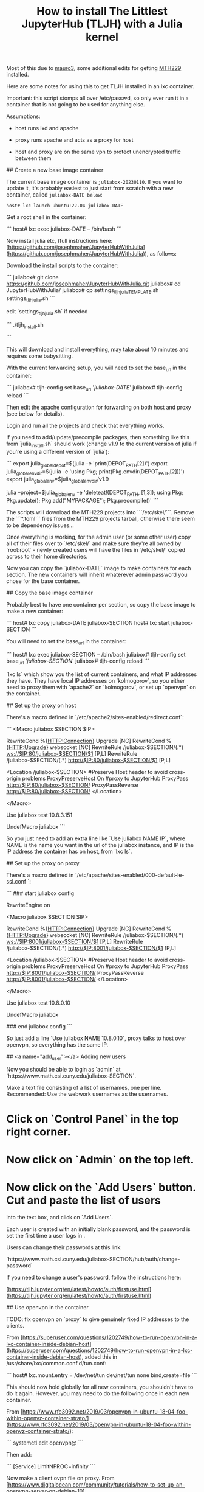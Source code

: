 #+Title: How to install The Littlest JupyterHub (TLJH) with a Julia kernel

Most of this due to [[https://github.com/mauro3][mauro3]], some additional edits for getting 
[[https://github.com/mth229/MTH229.jl][MTH229]] installed.

Here are some notes for using this to get TLJH installed in an lxc container.

Important: this script stomps all over /etc/passwd, so only ever run it in a container that is not going to be used for anything else.

Assumptions: 

 - host runs lxd and apache

 - proxy runs apache and acts as a proxy for host

 - host and proxy are on the same vpn to protect unencrypted traffic between them

# Notes on running juliabox on host

## Create a new base image container

The current base image container is ~juliabox-20230110~.  If you want
to update it, it's probably easiest to just start from scratch with a
new container, called ~juliabox-DATE below~:

#+begin_src
host# lxc launch ubuntu:22.04 juliabox-DATE
#+end_src

Get a root shell in the container:

```
host# lxc exec juliabox-DATE -- /bin/bash
```

Now install julia etc, (full instructions here: [https://github.com/josephmaher/JupyterHubWithJulia](https://github.com/josephmaher/JupyterHubWithJulia)), as follows:

Download the install scripts to the container:

```
juliabox# git clone https://github.com/josephmaher/JupyterHubWithJulia.git
juliabox# cd JupyterHubWithJulia/
juliabox# cp settings_tljh_julia_TEMPLATE.sh settings_tljh_julia.sh
```

edit `settings_tljh_julia.sh` if needed


```
./tljh_install.sh

```

This will download and install everything, may take about 10 minutes and requires some babysitting.


With the current forwarding setup, you will need to set the base_url in the container:

```
juliabox# tljh-config set base_url '/juliabox-DATE/'
juliabox# tljh-config reload
```

Then edit the apache configuration for forwarding on both host and
proxy (see below for details).

Login and run all the projects and check that everything works.

If you need to add/update/precompile packages, then something like
this from `julia_install.sh` should work (change v1.9 to the current
version of julia if you're using a different version of `julia`):

```
export julia_global_depot=$(julia -e 'print(DEPOT_PATH[2])')
export julia_global_env_dir=$(julia -e 'using Pkg; print(Pkg.envdir(DEPOT_PATH[2]))')
export julia_global_env=$julia_global_env_dir/v1.9

julia --project=$julia_global_env -e 'deleteat!(DEPOT_PATH, [1,3]); using Pkg; Pkg.update(); Pkg.add("MYPACKAGE"); Pkg.precompile()'
```

The scripts will download the MTH229 projects into ```/etc/skel/```.
Remove the ```*.toml``` files from the MTH229 projects tarball, otherwise
there seem to be dependency issues...

Once everything is working, for the admin user (or some other user)
copy all of their files over to `/etc/skel/` and make sure they're all
owned by `root:root` - newly created users will have the files in
`/etc/skel/` copied across to their home directories.

Now you can copy the `juliabox-DATE` image to make containers for each
section.  The new containers will inherit whaterever admin password
you chose for the base container.

## Copy the base image container

Probably best to have one container per section, so copy the base
image to make a new container:

```
host# lxc copy juliabox-DATE juliabox-SECTION
host# lxc start juliabox-SECTION
```

You will need to set the base_url in the container:

```
host# lxc exec juliabox-SECTION -- /bin/bash
juliabox# tljh-config set base_url '/juliabox-SECTION/'
juliabox# tljh-config reload
```


`lxc ls` which show you the list of current containers, and what IP
addresses they have.  They have local IP addresses on `kolmogorov`, so
you either need to proxy them with `apache2` on `kolmogorov`, or set
up `openvpn` on the container.

## Set up the proxy on host

There's a macro defined in `/etc/apache2/sites-enabled/redirect.conf`:

```
<Macro juliabox $SECTION $IP>

 RewriteCond %{HTTP:Connection} Upgrade [NC]
 RewriteCond %{HTTP:Upgrade} websocket [NC]
 RewriteRule /juliabox-$SECTION/(.*) ws://$IP:80/juliabox-$SECTION/$1 [P,L]
 RewriteRule /juliabox-$SECTION/(.*) http://$IP:80/juliabox-$SECTION/$1 [P,L]

 <Location /juliabox-$SECTION>
 #Preserve Host header to avoid cross-origin problems
 ProxyPreserveHost On
 #proxy to JupyterHub
 ProxyPass http://$IP:80/juliabox-$SECTION/
 ProxyPassReverse http://$IP:80/juliabox-$SECTION/
 </Location>

</Macro>

Use juliabox test 10.8.3.151

UndefMacro juliabox
```

So you just need to add an extra line like `Use juliabox NAME IP`,
where NAME is the name you want in the url of the juliabox instance,
and IP is the IP address the container has on host, from `lxc ls`.



## Set up the proxy on proxy

There's a macro defined in `/etc/apache/sites-enabled/000-default-le-ssl.conf `:

```
### start juliabox config

RewriteEngine on

<Macro juliabox $SECTION $IP>

 RewriteCond %{HTTP:Connection} Upgrade [NC]
 RewriteCond %{HTTP:Upgrade} websocket [NC]
 RewriteRule /juliabox-$SECTION/(.*) ws://$IP:8001/juliabox-$SECTION/$1 [P,L]
 RewriteRule /juliabox-$SECTION/(.*) http://$IP:8001/juliabox-$SECTION/$1 [P,L]

 <Location /juliabox-$SECTION>
 #Preserve Host header to avoid cross-origin problems
 ProxyPreserveHost On
 #proxy to JupyterHub
 ProxyPass http://$IP:8001/juliabox-$SECTION/
 ProxyPassReverse http://$IP:8001/juliabox-$SECTION/
 </Location>

</Macro>

Use juliabox test 10.8.0.10

UndefMacro juliabox

### end juliabox config
```

So just add a line `Use juliabox NAME 10.8.0.10`, proxy talks to host
over openvpn, so everything has the same IP.




## <a name="add_user"></a> Adding new users

Now you should be able to login as `admin` at `https://www.math.csi.cuny.edu/juliabox-SECTION`.

Make a text file consisting of a list of usernames, one per line.
Recommended: Use the webwork usernames as the usernames.

* Click on `Control Panel` in the top right corner.

* Now click on `Admin` on the top left.

* Now click on the `Add Users` button.  Cut and paste the list of users
into the text box, and click on `Add Users`.

Each user is created with an initially blank password, and the
password is set the first time a user logs in .

Users can change their passwords at this link:

`https://www.math.csi.cuny.edu/juliabox-SECTION/hub/auth/change-password`

If you need to change a user's password, follow the instructions here:

[https://tljh.jupyter.org/en/latest/howto/auth/firstuse.html](https://tljh.jupyter.org/en/latest/howto/auth/firstuse.html)




## Use openvpn in the container

TODO: fix openvpn on `proxy` to give genuinely fixed IP addresses to
the clients.

From [https://superuser.com/questions/1202749/how-to-run-openvpn-in-a-lxc-container-inside-debian-host](https://superuser.com/questions/1202749/how-to-run-openvpn-in-a-lxc-container-inside-debian-host),
added this in /usr/share/lxc/common.conf.d/tun.conf:

```
host# lxc.mount.entry = /dev/net/tun dev/net/tun none bind,create=file
```

This should now hold globally for all new containers, you shouldn't
have to do it again.  However, you may need to do the following once
in each new container.

From [https://www.rfc3092.net/2019/03/openvpn-in-ubuntu-18-04-foo-within-openvz-container-strato/](https://www.rfc3092.net/2019/03/openvpn-in-ubuntu-18-04-foo-within-openvz-container-strato/):

```
systemctl edit openvpn@
```

Then add:

```
[Service]
LimitNPROC=infinity
```

Now make a client.ovpn file on proxy. From
[https://www.digitalocean.com/community/tutorials/how-to-set-up-an-openvpn-server-on-debian-10](https://www.digitalocean.com/community/tutorials/how-to-set-up-an-openvpn-server-on-debian-10):

How to add a new client - following steps should generate a client1.ovpn file:

```
cd /etc/openvpn/easyrsa

./easyrsa gen-req client1 nopass

cp pki/private/client1.key ../clients/keys/

./easyrsa sign-req client client1

cp pki/issued/client1.crt ../clients/keys/

cd ..

cd clients

./make_config.sh client1
```


Note that if you copy the client1.opvn file to
`/etc/openvpn/vpn.conf`, then you need to refer to the vpn daemon as
openvpn@vpn, e.g.:

```
systemctl status openvpn@vpn
```

On proxy:

If you set up openvpn in the container, you don't need the `apache2`
forward on host, and you can forward from proxy directly to the container with something like:


```
 Define IP 10.8.0.6
 Define SECTION 13575

 RewriteCond %{HTTP:Connection} Upgrade [NC]
 RewriteCond %{HTTP:Upgrade} websocket [NC]
 RewriteRule /juliabox-${SECTION}/(.*) ws://${IP}:80/juliabox-${SECTION}/$1 [P,L]
 RewriteRule /juliabox-${SECTION}/(.*) http://${IP}:80/juliabox-${SECTION}/$1 [P,L]

 <Location /juliabox-${SECTION}>  
   ProxyPreserveHost On 
   ProxyPass http://${IP}:80/juliabox-${SECTION}/
   ProxyPassReverse http://${IP}:80/juliabox-${SECTION}/
 </Location>
```




